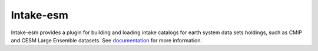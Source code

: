 ===============================
Intake-esm
===============================

.. image:: https://img.shields.io/circleci/project/github/NCAR/intake-esm/master.svg?style=for-the-badge&logo=circleci
    :target: https://circleci.com/gh/NCAR/intake-esm/tree/master

.. image:: https://img.shields.io/codecov/c/github/NCAR/intake-esm.svg?style=for-the-badge
    :target: https://codecov.io/gh/NCAR/intake-esm


.. image:: https://img.shields.io/readthedocs/intake-esm/latest.svg?style=for-the-badge
    :target: https://intake-esm.readthedocs.io/en/latest/?badge=latest
    :alt: Documentation Status

.. image:: https://img.shields.io/pypi/v/intake-esm.svg?style=for-the-badge
    :target: https://pypi.org/project/intake-esm
    :alt: Python Package Index
    
.. image:: https://img.shields.io/conda/vn/conda-forge/intake-esm.svg?style=for-the-badge
    :target: https://anaconda.org/conda-forge/intake-esm
    :alt: Conda Version


Intake-esm provides a plugin for building and loading intake catalogs for earth system data sets holdings, such as CMIP and CESM Large Ensemble datasets. 
See documentation_ for more information.

.. _documentation: https://intake-esm.readthedocs.io/en/latest/
